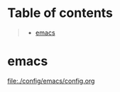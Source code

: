 * Table of contents
#+begin_quote
- [[#emacs][emacs]]
#+end_quote

* emacs
[[file:./config/emacs/config.org]]
